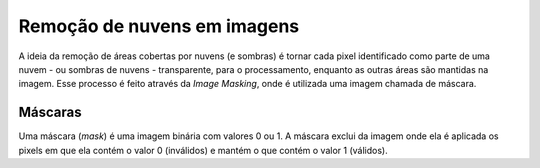 Remoção de nuvens em imagens
============================

A ideia da remoção de áreas cobertas por nuvens (e sombras) é tornar cada pixel
identificado como parte de uma nuvem - ou sombras de nuvens - transparente, para
o processamento, enquanto as outras áreas são mantidas na imagem.
Esse processo é feito através da *Image Masking*, onde é utilizada uma imagem
chamada de máscara.

Máscaras
--------

Uma máscara (*mask*) é uma imagem binária com valores 0 ou 1.
A máscara exclui da imagem onde ela é aplicada os pixels em que ela contém o
valor 0 (inválidos) e mantém o que contém o valor 1 (válidos).

